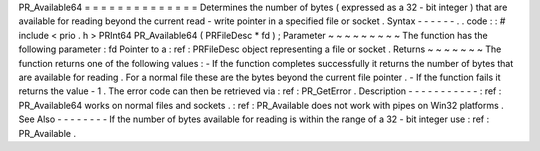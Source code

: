 PR_Available64
=
=
=
=
=
=
=
=
=
=
=
=
=
=
Determines
the
number
of
bytes
(
expressed
as
a
32
-
bit
integer
)
that
are
available
for
reading
beyond
the
current
read
-
write
pointer
in
a
specified
file
or
socket
.
Syntax
-
-
-
-
-
-
.
.
code
:
:
#
include
<
prio
.
h
>
PRInt64
PR_Available64
(
PRFileDesc
*
fd
)
;
Parameter
~
~
~
~
~
~
~
~
~
The
function
has
the
following
parameter
:
fd
Pointer
to
a
:
ref
:
PRFileDesc
object
representing
a
file
or
socket
.
Returns
~
~
~
~
~
~
~
The
function
returns
one
of
the
following
values
:
-
If
the
function
completes
successfully
it
returns
the
number
of
bytes
that
are
available
for
reading
.
For
a
normal
file
these
are
the
bytes
beyond
the
current
file
pointer
.
-
If
the
function
fails
it
returns
the
value
-
1
.
The
error
code
can
then
be
retrieved
via
:
ref
:
PR_GetError
.
Description
-
-
-
-
-
-
-
-
-
-
-
:
ref
:
PR_Available64
works
on
normal
files
and
sockets
.
:
ref
:
PR_Available
does
not
work
with
pipes
on
Win32
platforms
.
See
Also
-
-
-
-
-
-
-
-
If
the
number
of
bytes
available
for
reading
is
within
the
range
of
a
32
-
bit
integer
use
:
ref
:
PR_Available
.
